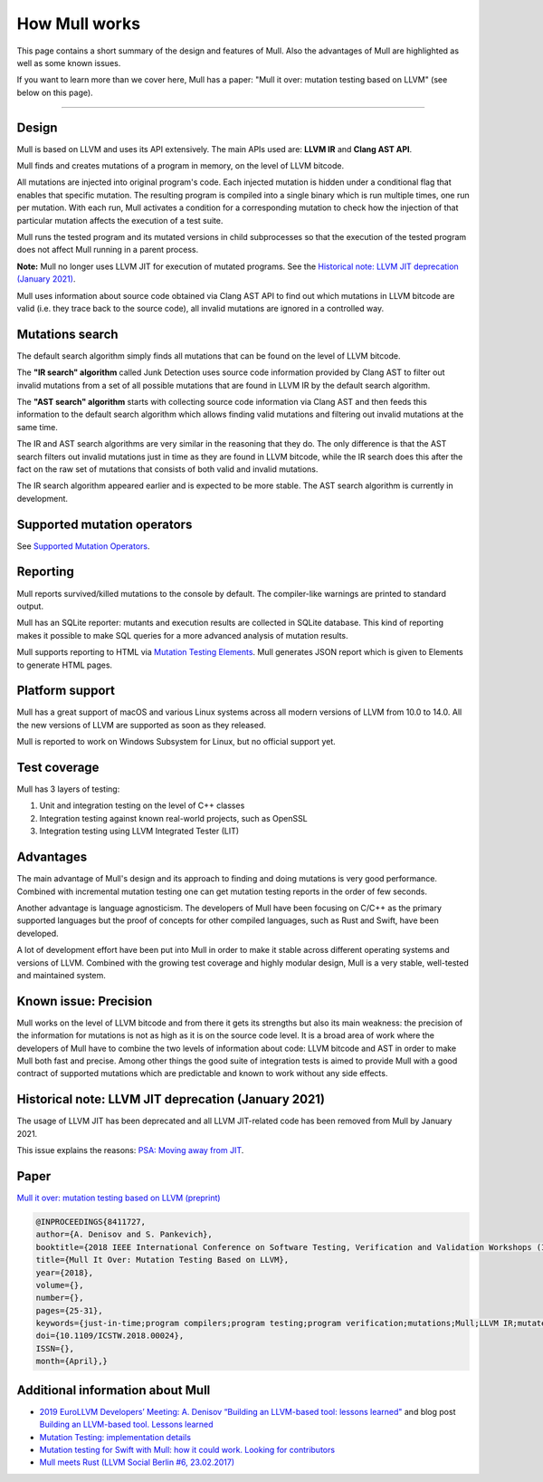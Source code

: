 How Mull works
==============

This page contains a short summary of the design and features of Mull. Also
the advantages of Mull are highlighted as well as some known issues.

If you want to learn more than we cover here, Mull has a paper:
"Mull it over: mutation testing based on LLVM" (see below on this page).

----

Design
------

Mull is based on LLVM and uses its API extensively. The main APIs used are:
**LLVM IR** and **Clang AST API**.

Mull finds and creates mutations of a program in memory, on the level of LLVM
bitcode.

All mutations are injected into original program's code. Each injected mutation
is hidden under a conditional flag that enables that specific mutation. The
resulting program is compiled into a single binary which is run multiple times,
one run per mutation. With each run, Mull activates a condition for a
corresponding mutation to check how the injection of that particular mutation
affects the execution of a test suite.

Mull runs the tested program and its mutated versions in child subprocesses so
that the execution of the tested program does not affect Mull running in a
parent process.

**Note:** Mull no longer uses LLVM JIT for execution of mutated programs.
See the
`Historical note: LLVM JIT deprecation (January 2021)`_.

Mull uses information about source code obtained via Clang AST API to find out
which mutations in LLVM bitcode are valid (i.e. they trace back to the source
code), all invalid mutations are ignored in a controlled way.

Mutations search
----------------

The default search algorithm simply finds all mutations that can be found on the
level of LLVM bitcode.

The **"IR search" algorithm** called Junk Detection uses source code information
provided by Clang AST to filter out invalid mutations from a set of all possible
mutations that are found in LLVM IR by the default search algorithm.

The **"AST search" algorithm** starts with collecting source code information
via Clang AST and then feeds this information to the default search algorithm
which allows finding valid mutations and filtering out invalid mutations
at the same time.

The IR and AST search algorithms are very similar in the reasoning that
they do. The only difference is that the AST search filters out invalid
mutations just in time as they are found in LLVM bitcode, while the IR search
does this after the fact on the raw set of mutations that consists of both valid
and invalid mutations.

The IR search algorithm appeared earlier and is expected to be more
stable. The AST search algorithm is currently in development.

Supported mutation operators
----------------------------

See `Supported Mutation Operators <SupportedMutations.html>`_.

Reporting
---------

Mull reports survived/killed mutations to the console by default. The
compiler-like warnings are printed to standard output.

Mull has an SQLite reporter: mutants and execution results are collected in
SQLite database. This kind of reporting makes it possible to make SQL queries
for a more advanced analysis of mutation results.

Mull supports reporting to HTML via
`Mutation Testing Elements <https://github.com/stryker-mutator/mutation-testing-elements>`_. Mull generates JSON report which is given to Elements to generate HTML pages.

Platform support
----------------

Mull has a great support of macOS and various Linux systems across all modern
versions of LLVM from 10.0 to 14.0. All the new versions of LLVM are supported as
soon as they released.

Mull is reported to work on Windows Subsystem for Linux, but no official support
yet.

Test coverage
-------------

Mull has 3 layers of testing:

1. Unit and integration testing on the level of C++ classes
2. Integration testing against known real-world projects, such as OpenSSL
3. Integration testing using LLVM Integrated Tester (LIT)

Advantages
----------

The main advantage of Mull's design and its approach to finding and doing
mutations is very good performance. Combined with incremental mutation testing
one can get mutation testing reports in the order of few seconds.

Another advantage is language agnosticism. The developers of Mull have been
focusing on C/C++ as the primary supported languages but the proof of concepts
for other compiled languages, such as Rust and Swift, have been developed.

A lot of development effort have been put into Mull in order to make it stable
across different operating systems and versions of LLVM. Combined with the
growing test coverage and highly modular design, Mull is a very stable,
well-tested and maintained system.

Known issue: Precision
----------------------

Mull works on the level of LLVM bitcode and from there it gets its strengths
but also its main weakness: the precision of the information for mutations is
not as high as it is on the source code level. It is a broad area of work where
the developers of Mull have to combine the two levels of information about code:
LLVM bitcode and AST in order to make Mull both fast and precise. Among other
things the good suite of integration tests is aimed to provide Mull with a good
contract of supported mutations which are predictable and known to work without
any side effects.

Historical note: LLVM JIT deprecation (January 2021)
----------------------------------------------------

The usage of LLVM JIT has been deprecated and all LLVM JIT-related code has been
removed from Mull by January 2021.

This issue explains the reasons:
`PSA: Moving away from JIT <https://github.com/mull-project/mull/issues/798>`_.

Paper
-----

`Mull it over: mutation testing based on LLVM (preprint) <https://lowlevelbits.org/pdfs/Mull_Mutation_2018.pdf>`_

.. code-block:: text

    @INPROCEEDINGS{8411727,
    author={A. Denisov and S. Pankevich},
    booktitle={2018 IEEE International Conference on Software Testing, Verification and Validation Workshops (ICSTW)},
    title={Mull It Over: Mutation Testing Based on LLVM},
    year={2018},
    volume={},
    number={},
    pages={25-31},
    keywords={just-in-time;program compilers;program testing;program verification;mutations;Mull;LLVM IR;mutated programs;compiled programming languages;LLVM framework;LLVM JIT;tested program;mutation testing tool;Testing;Tools;Computer languages;Instruments;Runtime;Computer crashes;Open source software;mutation testing;llvm},
    doi={10.1109/ICSTW.2018.00024},
    ISSN={},
    month={April},}

Additional information about Mull
---------------------------------

- `2019 EuroLLVM Developers’ Meeting: A. Denisov “Building an LLVM-based tool: lessons learned" <https://www.youtube.com/watch?v=Yvj4G9B6pcU>`_ and blog post
  `Building an LLVM-based tool. Lessons learned <https://lowlevelbits.org/
  building-an-llvm-based-tool.-lessons-learned/>`_

- `Mutation Testing: implementation details <https://lowlevelbits.org/mutation-testing-implementation-details/>`_

- `Mutation testing for Swift with Mull: how it could work. Looking for contributors <https://stanislaw.github.io/2018/09/03/mull-and-swift-how-it-almost-works.html>`_

- `Mull meets Rust (LLVM Social Berlin #6, 23.02.2017) <https://www.youtube.com/watch?v=VasSufnFswc&feature=youtu.be>`_
